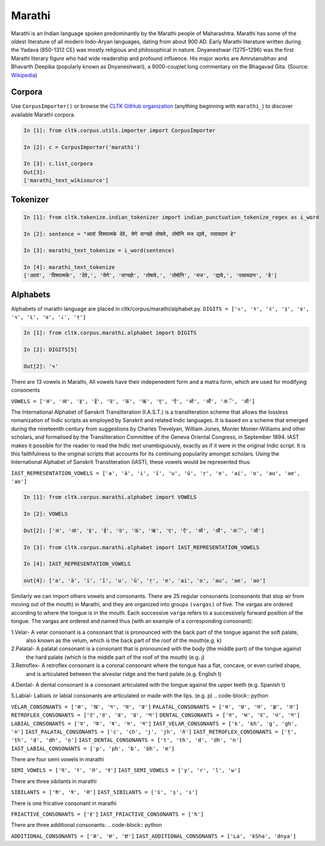 Marathi
********
Marathi is an Indian language spoken predominantly by the Marathi people of Maharashtra. Marathi has some of the oldest literature of all modern Indo-Aryan languages, dating from about 900 AD. Early Marathi literature written during the Yadava (850-1312 CE) was mostly religious and philosophical in nature. Dnyaneshwar (1275–1296) was the first Marathi literary figure who had wide readership and profound influence. His major works are Amrutanubhav and Bhavarth Deepika (popularly known as Dnyaneshwari), a 9000-couplet long commentary on the Bhagavad Gita. (Source: `Wikipedia <https://en.wikipedia.org/wiki/Marathi_language>`_)

Corpora
=======
Use ``CorpusImporter()`` or browse the `CLTK GitHub organization <https://github.com/cltk>`_ (anything beginning with ``marathi_``) to discover available Marathi corpora.

.. code-block:: python

   In [1]: from cltk.corpus.utils.importer import CorpusImporter

   In [2]: c = CorpusImporter('marathi')

   In [3]: c.list_corpora
   Out[3]:
   ['marathi_text_wikisource']

Tokenizer
=========

.. code-block:: python

   In [1]: from cltk.tokenize.indian_tokenizer import indian_punctuation_tokenize_regex as i_word

   In [2]: sentence = "आतां विश्वात्मके देवे, येणे वाग्यज्ञे तोषावे, तोषोनि मज द्यावे, पसायदान हे"

   In [3]: marathi_text_tokenize = i_word(sentence)

   In [4]: marathi_text_tokenize
   ['आतां', 'विश्वात्मके', 'देवे,', 'येणे', 'वाग्यज्ञे', 'तोषावे,', 'तोषोनि', 'मज', 'द्यावे,', 'पसायदान', 'हे']


Alphabets
=========
Alphabets of marathi language are placed in cltk/corpus/marathi/alphabet.py.
``DIGITS = ['०', '१', '२', '३', '४', '५', '६', '७', '८', '९']``

.. code-block:: python

    In [1]: from cltk.corpus.marathi.alphabet import DIGITS

    In [2]: DIGITS[5]

    Out[2]: '५'


There are 13 vowels in Marathi,
All vowels have their indepenedent form and a matra form, which are used for modifying consonents

``VOWELS = ['अ', 'आ', 'इ', 'ई', 'उ', 'ऊ', 'ऋ', 'ए', 'ऐ', 'ओ', 'औ', 'अॅ', 'ऑ']``

The International Alphabet of Sanskrit Transliteration (I.A.S.T.) is a transliteration scheme that allows the lossless
romanization of Indic scripts as employed by Sanskrit and related Indic languages. It is based on a scheme that emerged
during the nineteenth century from suggestions by Charles Trevelyan, William Jones, Monier Monier-Williams and
other scholars, and formalised by the Transliteration Committee of the Geneva Oriental Congress, in September 1894.
IAST makes it possible for the reader to read the Indic text unambiguously, exactly as if it were in the original Indic script.
It is this faithfulness to the original scripts that accounts for its continuing popularity amongst scholars.
Using the International Alphabet of Sanskrit Transliteration (IAST), these vowels would be represented thus:

``IAST_REPRESENTATION_VOWELS = ['a', 'ā', 'i', 'ī', 'u', 'ū', 'ṛ', 'e', 'ai', 'o', 'au', 'ae', 'ao']``

.. code-block:: python

    In [1]: from cltk.corpus.marathi.alphabet import VOWELS

    In [2]: VOWELS

    Out[2]: ['अ', 'आ', 'इ', 'ई', 'उ', 'ऊ', 'ऋ', 'ए', 'ऐ', 'ओ', 'औ', 'अॅ', 'ऑ']

    In [3]: from cltk.corpus.marathi.alphabet import IAST_REPRESENTATION_VOWELS

    In [4]: IAST_REPRESENTATION_VOWELS

    out[4]: ['a', 'ā', 'i', 'ī', 'u', 'ū', 'ṛ', 'e', 'ai', 'o', 'au', 'ae', 'ao']


Similarly we can import others vowels and consonants. There are 25 regular consonants (consonants that stop air from moving out of the mouth) in Marathi, and they
are organized into groups ``(vargas)`` of five. The vargas are ordered according to where the tongue is in the mouth.
Each successive ``varga`` refers to a successively forward position of the tongue. The vargas are ordered and named thus
(with an example of a corresponding consonant):

1.Velar- A velar consonant is a consonant that is pronounced with the back part of the tongue against the soft palate,
  also known as the velum, which is the back part of the roof of the mouth(e.g. k)

2.Palatal- A palatal consonant is a consonant that is pronounced with the body (the middle part) of the tongue against
  the hard palate (which is the middle part of the roof of the mouth) (e.g. j)

3.Retroflex- A retroflex consonant is a coronal consonant where the tongue has a flat, concave, or even curled shape,
  and is articulated between the alveolar ridge and the hard palate.(e.g. English t)

4.Dental- A dental consonant is a consonant articulated with the tongue against the upper teeth (e.g. Spanish t)

5.Labial- Labials or labial consonants are articulated or made with the lips.  (e.g. p)
.. code-block:: python

``VELAR_CONSONANTS = ['क', 'ख', 'ग', 'घ', 'ङ']``
``PALATAL_CONSONANTS = ['च', 'छ', 'ज', 'झ', 'ञ']``
``RETROFLEX_CONSONANTS = ['ट','ठ', 'ड', 'ढ', 'ण']``
``DENTAL_CONSONANTS = ['त', 'थ', 'द', 'ध', 'न']``
``LABIAL_CONSONANTS = ['प', 'फ', 'ब', 'भ', 'म']``
``IAST_VELAR_CONSONANTS = ['k', 'kh', 'g', 'gh', 'ṅ']``
``IAST_PALATAL_CONSONANTS = ['c', 'ch', 'j', 'jh', 'ñ']``
``IAST_RETROFLEX_CONSONANTS = ['ṭ', 'ṭh', 'ḍ', 'ḍh', 'ṇ']``
``IAST_DENTAL_CONSONANTS = ['t', 'th', 'd', 'dh', 'n']``
``IAST_LABIAL_CONSONANTS = ['p', 'ph', 'b', 'bh', 'm']``

There are four semi vowels in marathi

.. code-block:: python

``SEMI_VOWELS = ['य', 'र', 'ल', 'व']``
``IAST_SEMI_VOWELS = ['y', 'r', 'l', 'w']``

There are three sibilants in marathi

.. code-block:: python

``SIBILANTS = ['श', 'ष', 'स']``
``IAST_SIBILANTS = ['ś', 'ṣ', 's']``

There is one fricative consonant in marathi

.. code-block:: python

``FRIACTIVE_CONSONANTS = ['ह']``
``IAST_FRIACTIVE_CONSONANTS = ['h']``

There are three additional consonants:
.. code-block:: python

``ADDITIONAL_CONSONANTS = ['ळ', 'क्ष', 'ज्ञ']``
``IAST_ADDITIONAL_CONSONANTS = ['La', 'kSha', 'dnya']``

